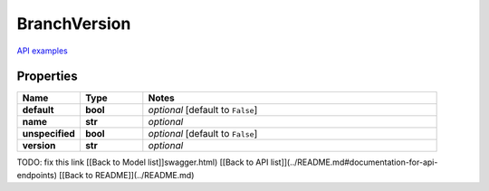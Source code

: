 BranchVersion
#########

`API examples <../../teamcity_models/BranchVersion.html>`_

Properties
----------
.. list-table::
   :widths: 15 15 70
   :header-rows: 1

   * - Name
     - Type
     - Notes
   * - **default**
     - **bool**
     - `optional` [default to ``False``]
   * - **name**
     - **str**
     - `optional` 
   * - **unspecified**
     - **bool**
     - `optional` [default to ``False``]
   * - **version**
     - **str**
     - `optional` 


TODO: fix this link
[[Back to Model list]]swagger.html) [[Back to API list]](../README.md#documentation-for-api-endpoints) [[Back to README]](../README.md)


